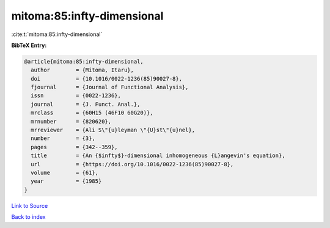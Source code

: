 mitoma:85:infty-dimensional
===========================

:cite:t:`mitoma:85:infty-dimensional`

**BibTeX Entry:**

.. code-block:: bibtex

   @article{mitoma:85:infty-dimensional,
     author        = {Mitoma, Itaru},
     doi           = {10.1016/0022-1236(85)90027-8},
     fjournal      = {Journal of Functional Analysis},
     issn          = {0022-1236},
     journal       = {J. Funct. Anal.},
     mrclass       = {60H15 (46F10 60G20)},
     mrnumber      = {820620},
     mrreviewer    = {Ali S\"{u}leyman \"{U}st\"{u}nel},
     number        = {3},
     pages         = {342--359},
     title         = {An {$infty$}-dimensional inhomogeneous {L}angevin's equation},
     url           = {https://doi.org/10.1016/0022-1236(85)90027-8},
     volume        = {61},
     year          = {1985}
   }

`Link to Source <https://doi.org/10.1016/0022-1236(85)90027-8},>`_


`Back to index <../By-Cite-Keys.html>`_
